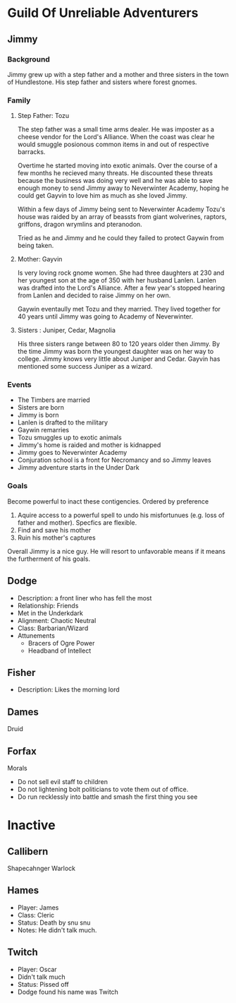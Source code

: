 * Guild Of Unreliable Adventurers
** Jimmy
*** Background
Jimmy grew up with a step father and a mother and three sisters in the town of
Hundlestone. His step father and sisters where forest gnomes.
*** Family
**** Step Father: Tozu
The step father was a small time arms dealer. He was imposter as a cheese vendor for the Lord's Alliance. When
the coast was clear he would smuggle posionous common items in and out of
respective barracks.

Overtime he started moving into exotic animals. Over the course of a few months
he recieved many threats. He discounted these threats because the business was
doing very well and he was able to save enough money to send Jimmy away to
Neverwinter Academy, hoping he could get Gayvin to love him as much as she loved Jimmy.

Within a few days of Jimmy being sent to Neverwinter Academy Tozu's house was
raided by an array of beassts from giant wolverines, raptors,
griffons, dragon wrymlins and pteranodon.

Tried as he and Jimmy and he could they failed to protect Gaywin from being taken.
**** Mother: Gayvin
Is very loving rock gnome women. She had three daughters at 230 and her youngest son at the age of 350 with
her husband Lanlen. Lanlen was drafted into the Lord's Alliance. After a few
year's stopped hearing from Lanlen and decided to raise Jimmy on her own.

Gaywin eventaully met Tozu and they married. They lived together for 40 years
until Jimmy was going to Academy of Neverwinter.
**** Sisters : Juniper, Cedar, Magnolia
His three sisters range between 80 to 120 years older then Jimmy. By the time
Jimmy was born the youngest daughter was on her way to college. Jimmy knows very
little about Juniper and Cedar. Gayvin has mentioned some success Juniper as a wizard.
*** Events
- The Timbers are married
- Sisters are born
- Jimmy is born
- Lanlen is drafted to the military
- Gaywin remarries
- Tozu smuggles up to exotic animals
- Jimmy's home is raided and mother is kidnapped
- Jimmy goes to Neverwinter Academy
- Conjuration school is a front for Necromancy and so Jimmy leaves
- Jimmy adventure starts in the Under Dark
*** Goals
Become powerful to inact these contigencies. Ordered by preference
1. Aquire access to a powerful spell to undo his misfortunues (e.g. loss of
   father and mother). Specfics are flexible.
2. Find and save his mother
3. Ruin his mother's captures

Overall Jimmy is a nice guy. He will resort to unfavorable means if it means the
furtherment of his goals.

** Dodge
- Description: a front liner who has fell the most
- Relationship: Friends
- Met in the Underkdark
- Alignment: Chaotic Neutral
- Class: Barbarian/Wizard
- Attunements
	- Bracers of Ogre Power
	- Headband of Intellect
** Fisher
- Description: Likes the morning lord
** Dames
Druid
** Forfax
Morals
- Do not sell evil staff to children
- Do not lightening bolt politicians to vote them out of office.
- Do run recklessly into battle and smash the first thing you see

* Inactive
** Callibern
Shapecahnger Warlock
** Hames
- Player: James
- Class: Cleric
- Status: Death by snu snu
- Notes: He didn't talk much.
** Twitch
- Player: Oscar
- Didn't talk much
- Status: Pissed off
- Dodge found his name was Twitch
